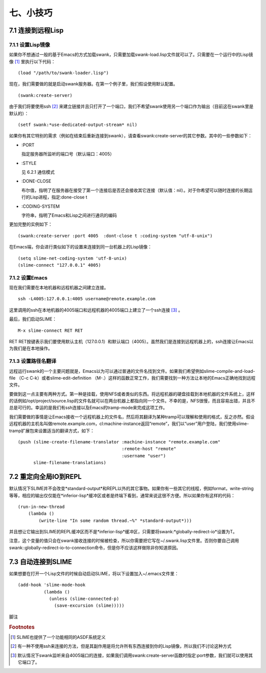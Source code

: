 七、小技巧
===========

7.1 连接到远程Lisp
------------------

7.1.1 设置Lisp镜像
^^^^^^^^^^^^^^^^^^

如果你不想通过一般的基于Emacs的方式加载swank，只需要加载swank-load.lisp文件就可以了。只需要在一个运行中的Lisp镜像 [#f1]_ 里执行以下代码：

::

   (load "/path/to/swank-loader.lisp")

现在，我们需要做的就是启动swank服务器。在第一个例子里，我们假设使用默认配置。

::

   (swank:create-server)


由于我们将要使用ssh [#f2]_ 来建立链接并且只打开了一个端口，我们不希望swank使用另一个端口作为输出（目前这在swank里是默认的）：

::

   (setf swank:*use-dedicated-output-stream* nil)


如果你有其它特别的需求（例如在结束后重新连接到swank），请查看swank:create-server的其它参数。其中的一些参数如下：

* :PORT

  指定服务器所监听的端口号（默认端口：4005）

* :STYLE

  见 6.2.1 通信模式

* :DONE-CLOSE

  布尔值，指明了在服务器在接受了第一个连接后是否还会接收其它连接（默认值：nil）。对于你希望可以随时连接的长期运行的Lisp进程，指定:done-close t

* :CODING-SYSTEM

  字符串，指明了Emacs和Lisp之间进行通讯的编码

更加完整的实例如下：

::

   (swank:create-server :port 4005  :dont-close t :coding-system "utf-8-unix")

在Emacs端，你会进行类似如下的设置来连接到同一台机器上的Lisp镜像：

::

   (setq slime-net-coding-system 'utf-8-unix)
   (slime-connect "127.0.0.1" 4005)

7.1.2 设置Emacs
^^^^^^^^^^^^^^^^

现在我们需要在本地机器和远程机器之间建立连接。

::

   ssh -L4005:127.0.0.1:4005 username@remote.example.com


这里调用的ssh在本地机器的4005端口和远程机器的4005端口上建立了一个ssh连接 [#f3]_ 。

最后，我们启动SLIME：

::

   M-x slime-connect RET RET

RET RET按键表示我们要使用默认主机（127.0.0.1）和默认端口（4005）。虽然我们是连接到远程机器上的，ssh连接让Emacs以为我们是在本地操作。

7.1.3 设置路径名翻译
^^^^^^^^^^^^^^^^^^^^^

远程运行swank的一个主要问题就是，Emacs以为可以通过普通的文件名找到文件。如果我们希望例如slime-compile-and-load-file （C-c C-k）或者slime-edit-definition （M-.）这样的函数正常工作，我们需要找到一种方法让本地的Emacs正确地找到远程文件。

要做到这一点主要有两种方式。第一种是挂载，使用NFS或者类似的东西。将远程机器的硬盘挂载到本地机器的文件系统上，这样的话例如/opt/project/source.lisp的文件名就可以在两台机器上都指向同一个文件。不幸的是，NFS很慢，而且容易出错，并且不总是可行的。幸运的是我们有ssh连接以及Emacs的tramp-mode来完成这项工作。

我们需要做的事情是让Emacs接收一个远程机器上的文件名，然后将其翻译为某种tramp可以理解和使用的格式，反之亦然。假设远程机器的主机名叫做remote.example.com，cl:machine-instance返回“remote”，我们以“user”用户登陆，我们使用slime-tramp扩展包来设置适当的翻译方式，如下：

::

   (push (slime-create-filename-translator :machine-instance "remote.example.com"
                                           :remote-host "remote"
                                           :username "user")
         slime-filename-translations)

7.2 重定向全局IO到REPL
----------------------

默认情况下SLIME并不会改变*standard-output*和REPL以外的其它事物。如果你有一些其它的线程，例如format，write-string等等，相应的输出仅仅能在*inferior-lisp*缓冲区或者是终端下看到，通常来说这很不方便。所以如果你有这样的代码：

::

   (run-in-new-thread
       (lambda ()
           (write-line "In some random thread.~%" *standard-output*)))

并且想让它输出到SLIME的REPL缓冲区而不是\*inferior-lisp\*缓冲区，只需要将swank:\*globally-redirect-io\*设置为T。

注意，这个变量的值只会在swank接收连接的时候被检查，所以你需要把它写在~/.swank.lisp文件里。否则你要自己调用swank::globally-redirect-io-to-connection命令，但是你不应该这样做除非你知道原因。

7.3 自动连接到SLIME
---------------------

如果想要在打开一个Lisp文件的时候自动启动SLIME，将以下设置加入~/.emacs文件里：

::

   (add-hook 'slime-mode-hook
             (lambda ()
               (unless (slime-connected-p)
                 (save-excursion (slime)))))

脚注

.. rubric:: Footnotes

.. [#f1] SLIME也提供了一个功能相同的ASDF系统定义

.. [#f2] 有一种不使用ssh来连接的方法，但是其副作用是将允许所有东西连接到你的Lisp镜像，所以我们不讨论这种方式

.. [#f3] 默认情况下swank监听来自4005端口的连接，如果我们调用swank:create-server函数时指定:port参数，我们就可以使用其它端口了。
